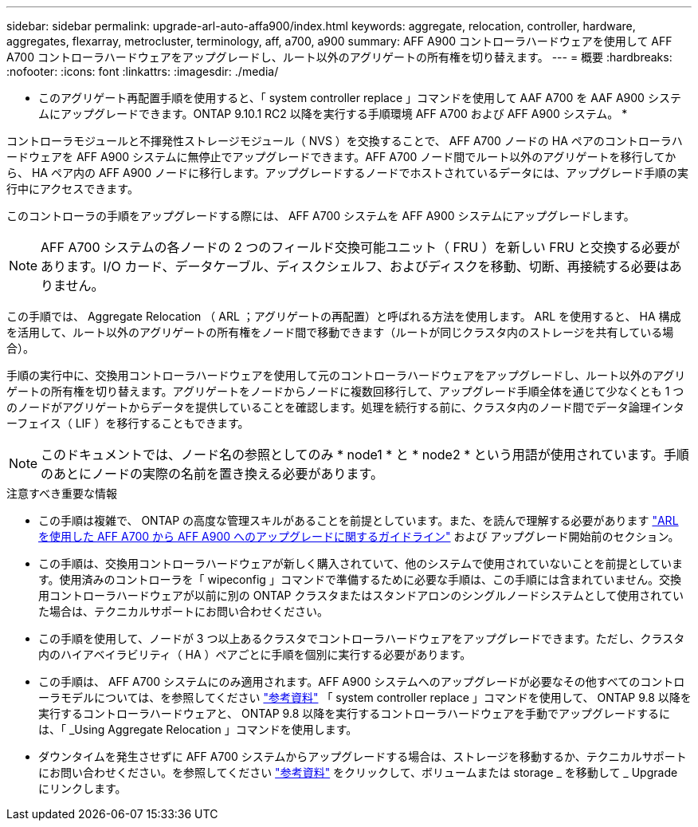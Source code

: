 ---
sidebar: sidebar 
permalink: upgrade-arl-auto-affa900/index.html 
keywords: aggregate, relocation, controller, hardware, aggregates, flexarray, metrocluster, terminology, aff, a700, a900 
summary: AFF A900 コントローラハードウェアを使用して AFF A700 コントローラハードウェアをアップグレードし、ルート以外のアグリゲートの所有権を切り替えます。 
---
= 概要
:hardbreaks:
:nofooter: 
:icons: font
:linkattrs: 
:imagesdir: ./media/


[role="lead"]
* このアグリゲート再配置手順を使用すると、「 system controller replace 」コマンドを使用して AAF A700 を AAF A900 システムにアップグレードできます。ONTAP 9.10.1 RC2 以降を実行する手順環境 AFF A700 および AFF A900 システム。 *

コントローラモジュールと不揮発性ストレージモジュール（ NVS ）を交換することで、 AFF A700 ノードの HA ペアのコントローラハードウェアを AFF A900 システムに無停止でアップグレードできます。AFF A700 ノード間でルート以外のアグリゲートを移行してから、 HA ペア内の AFF A900 ノードに移行します。アップグレードするノードでホストされているデータには、アップグレード手順の実行中にアクセスできます。

このコントローラの手順をアップグレードする際には、 AFF A700 システムを AFF A900 システムにアップグレードします。


NOTE: AFF A700 システムの各ノードの 2 つのフィールド交換可能ユニット（ FRU ）を新しい FRU と交換する必要があります。I/O カード、データケーブル、ディスクシェルフ、およびディスクを移動、切断、再接続する必要はありません。

この手順では、 Aggregate Relocation （ ARL ；アグリゲートの再配置）と呼ばれる方法を使用します。 ARL を使用すると、 HA 構成を活用して、ルート以外のアグリゲートの所有権をノード間で移動できます（ルートが同じクラスタ内のストレージを共有している場合）。

手順の実行中に、交換用コントローラハードウェアを使用して元のコントローラハードウェアをアップグレードし、ルート以外のアグリゲートの所有権を切り替えます。アグリゲートをノードからノードに複数回移行して、アップグレード手順全体を通じて少なくとも 1 つのノードがアグリゲートからデータを提供していることを確認します。処理を続行する前に、クラスタ内のノード間でデータ論理インターフェイス（ LIF ）を移行することもできます。


NOTE: このドキュメントでは、ノード名の参照としてのみ * node1 * と * node2 * という用語が使用されています。手順のあとにノードの実際の名前を置き換える必要があります。

.注意すべき重要な情報
* この手順は複雑で、 ONTAP の高度な管理スキルがあることを前提としています。また、を読んで理解する必要があります link:guidelines_for_upgrading_controllers_with_arl.html["ARL を使用した AFF A700 から AFF A900 へのアップグレードに関するガイドライン"] および  アップグレード開始前のセクション。
* この手順は、交換用コントローラハードウェアが新しく購入されていて、他のシステムで使用されていないことを前提としています。使用済みのコントローラを「 wipeconfig 」コマンドで準備するために必要な手順は、この手順には含まれていません。交換用コントローラハードウェアが以前に別の ONTAP クラスタまたはスタンドアロンのシングルノードシステムとして使用されていた場合は、テクニカルサポートにお問い合わせください。
* この手順を使用して、ノードが 3 つ以上あるクラスタでコントローラハードウェアをアップグレードできます。ただし、クラスタ内のハイアベイラビリティ（ HA ）ペアごとに手順を個別に実行する必要があります。
* この手順は、 AFF A700 システムにのみ適用されます。AFF A900 システムへのアップグレードが必要なその他すべてのコントローラモデルについては、を参照してください link:other_references.html["参考資料"] 「 system controller replace 」コマンドを使用して、 ONTAP 9.8 以降を実行するコントローラハードウェアと、 ONTAP 9.8 以降を実行するコントローラハードウェアを手動でアップグレードするには、「 _Using Aggregate Relocation 」コマンドを使用します。
* ダウンタイムを発生させずに AFF A700 システムからアップグレードする場合は、ストレージを移動するか、テクニカルサポートにお問い合わせください。を参照してください link:other_references.html["参考資料"] をクリックして、ボリュームまたは storage _ を移動して _ Upgrade にリンクします。

